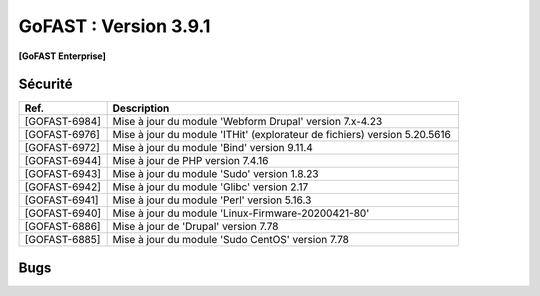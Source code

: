 ********************************************
GoFAST :  Version 3.9.1
********************************************

**[GoFAST Enterprise]**


Sécurité
**********
.. csv-table::  
   :header: "Ref.", "Description"
   :widths: 10, 40

   "[GOFAST-6984]", "Mise à jour du module 'Webform Drupal' version 7.x-4.23"
   "[GOFAST-6976]", "Mise à jour du module 'ITHit' (explorateur de fichiers) version 5.20.5616"
   "[GOFAST-6972]", "Mise à jour du module 'Bind' version 9.11.4"
   "[GOFAST-6944]", "Mise à jour de PHP version 7.4.16"
   "[GOFAST-6943]", "Mise à jour du module 'Sudo' version 1.8.23"
   "[GOFAST-6942]", "Mise à jour du module 'Glibc' version 2.17"
   "[GOFAST-6941]", "Mise à jour du module 'Perl' version 5.16.3"
   "[GOFAST-6940]", "Mise à jour du module 'Linux-Firmware-20200421-80'"
   "[GOFAST-6886]", "Mise à jour de 'Drupal' version 7.78"
   "[GOFAST-6885]", "Mise à jour du module 'Sudo CentOS' version 7.78"
   




Bugs
**********
.. csv-table::  
   :header: "Ref.", "Description"
   :widths: 10, 40

   "[GOFAST-7073]", "[HOTFIX] Suite au glisser-déposer dans un répertoire 'TEMPLATE', appliquer le tag "TEMPLATE" automatiquement sur le fichier"
   "[GOFAST-7053]", "[HOTFIX] A la création de dossiers depuis un modèle reprendre correctement les différents niveauX de l'arborescence"
    
